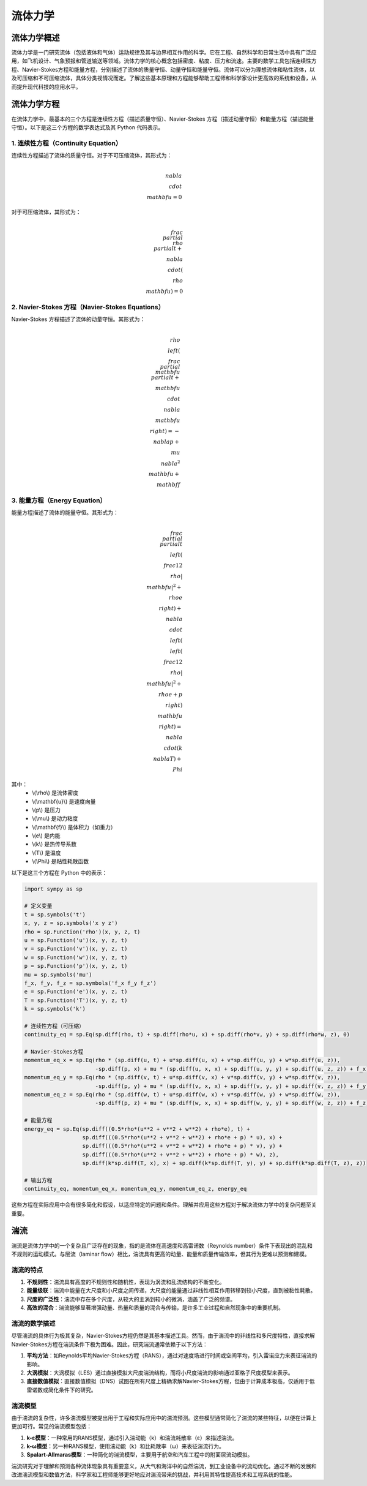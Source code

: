 流体力学
=====

.. _introduction:

流体力学概述
------------

流体力学是一门研究流体（包括液体和气体）运动规律及其与边界相互作用的科学。它在工程、自然科学和日常生活中具有广泛应用，如飞机设计、气象预报和管道输送等领域。流体力学的核心概念包括密度、粘度、压力和流速。主要的数学工具包括连续性方程、Navier-Stokes方程和能量方程，分别描述了流体的质量守恒、动量守恒和能量守恒。流体可以分为理想流体和粘性流体，以及可压缩和不可压缩流体，具体分类视情况而定。了解这些基本原理和方程能够帮助工程师和科学家设计更高效的系统和设备，从而提升现代科技的应用水平。


.. _fluidFunctions:

流体力学方程
------------

在流体力学中，最基本的三个方程是连续性方程（描述质量守恒）、Navier-Stokes 方程（描述动量守恒）和能量方程（描述能量守恒）。以下是这三个方程的数学表达式及其 Python 代码表示。

1. 连续性方程（Continuity Equation）
~~~~~~~~~~~
连续性方程描述了流体的质量守恒。对于不可压缩流体，其形式为：

.. math::

    \\nabla \\cdot \\mathbf{u} = 0

对于可压缩流体，其形式为：

.. math::

    \\frac{\\partial \\rho}{\\partial t} + \\nabla \\cdot (\\rho \\mathbf{u}) = 0

2. Navier-Stokes 方程（Navier-Stokes Equations）
~~~~~~~~~~~~~
Navier-Stokes 方程描述了流体的动量守恒。其形式为：

.. math::

    \\rho \\left( \\frac{\\partial \\mathbf{u}}{\\partial t} + \\mathbf{u} \\cdot \\nabla \\mathbf{u} \\right) = -\\nabla p + \\mu \\nabla^2 \\mathbf{u} + \\mathbf{f}

3. 能量方程（Energy Equation）
~~~~~~~~~~~~~~
能量方程描述了流体的能量守恒。其形式为：

.. math::

    \\frac{\\partial}{\\partial t} \\left( \\frac{1}{2} \\rho |\\mathbf{u}|^2 + \\rho e \\right) + \\nabla \\cdot \\left( \\left( \\frac{1}{2} \\rho |\\mathbf{u}|^2 + \\rho e + p \\right) \\mathbf{u} \\right) = \\nabla \\cdot (k \\nabla T) + \\Phi

其中：
 - \\(\\rho\\) 是流体密度
 - \\(\\mathbf{u}\\) 是速度向量
 - \\(p\\) 是压力
 - \\(\\mu\\) 是动力粘度
 - \\(\\mathbf{f}\\) 是体积力（如重力）
 - \\(e\\) 是内能
 - \\(k\\) 是热传导系数
 - \\(T\\) 是温度
 - \\(\\Phi\\) 是粘性耗散函数

以下是这三个方程在 Python 中的表示：

.. code-block:: python

    import sympy as sp

    # 定义变量
    t = sp.symbols('t')
    x, y, z = sp.symbols('x y z')
    rho = sp.Function('rho')(x, y, z, t)
    u = sp.Function('u')(x, y, z, t)
    v = sp.Function('v')(x, y, z, t)
    w = sp.Function('w')(x, y, z, t)
    p = sp.Function('p')(x, y, z, t)
    mu = sp.symbols('mu')
    f_x, f_y, f_z = sp.symbols('f_x f_y f_z')
    e = sp.Function('e')(x, y, z, t)
    T = sp.Function('T')(x, y, z, t)
    k = sp.symbols('k')

    # 连续性方程（可压缩）
    continuity_eq = sp.Eq(sp.diff(rho, t) + sp.diff(rho*u, x) + sp.diff(rho*v, y) + sp.diff(rho*w, z), 0)

    # Navier-Stokes方程
    momentum_eq_x = sp.Eq(rho * (sp.diff(u, t) + u*sp.diff(u, x) + v*sp.diff(u, y) + w*sp.diff(u, z)), 
                          -sp.diff(p, x) + mu * (sp.diff(u, x, x) + sp.diff(u, y, y) + sp.diff(u, z, z)) + f_x)
    momentum_eq_y = sp.Eq(rho * (sp.diff(v, t) + u*sp.diff(v, x) + v*sp.diff(v, y) + w*sp.diff(v, z)), 
                          -sp.diff(p, y) + mu * (sp.diff(v, x, x) + sp.diff(v, y, y) + sp.diff(v, z, z)) + f_y)
    momentum_eq_z = sp.Eq(rho * (sp.diff(w, t) + u*sp.diff(w, x) + v*sp.diff(w, y) + w*sp.diff(w, z)), 
                          -sp.diff(p, z) + mu * (sp.diff(w, x, x) + sp.diff(w, y, y) + sp.diff(w, z, z)) + f_z)

    # 能量方程
    energy_eq = sp.Eq(sp.diff((0.5*rho*(u**2 + v**2 + w**2) + rho*e), t) + 
                      sp.diff(((0.5*rho*(u**2 + v**2 + w**2) + rho*e + p) * u), x) +
                      sp.diff(((0.5*rho*(u**2 + v**2 + w**2) + rho*e + p) * v), y) +
                      sp.diff(((0.5*rho*(u**2 + v**2 + w**2) + rho*e + p) * w), z),
                      sp.diff(k*sp.diff(T, x), x) + sp.diff(k*sp.diff(T, y), y) + sp.diff(k*sp.diff(T, z), z))

    # 输出方程
    continuity_eq, momentum_eq_x, momentum_eq_y, momentum_eq_z, energy_eq

这些方程在实际应用中会有很多简化和假设，以适应特定的问题和条件。理解并应用这些方程对于解决流体力学中的复杂问题至关重要。

.. _turbulence:

湍流
----------------

湍流是流体力学中的一个复杂且广泛存在的现象，指的是流体在高速度和高雷诺数（Reynolds number）条件下表现出的混乱和不规则的运动模式。与层流（laminar flow）相比，湍流具有更高的动量、能量和质量传输效率，但其行为更难以预测和建模。

湍流的特点
~~~~~~~~~~~~~~~~

1. **不规则性**：湍流具有高度的不规则性和随机性，表现为涡流和乱流结构的不断变化。
2. **能量级联**：湍流中能量在大尺度和小尺度之间传递，大尺度的能量通过非线性相互作用转移到较小尺度，直到被黏性耗散。
3. **尺度的广泛性**：湍流中存在多个尺度，从较大的主涡到较小的微涡，涵盖了广泛的频谱。
4. **高效的混合**：湍流能够显著增强动量、热量和质量的混合与传输，是许多工业过程和自然现象中的重要机制。

湍流的数学描述
~~~~~~~~~~~~~~~~~

尽管湍流的具体行为极其复杂，Navier-Stokes方程仍然是其基本描述工具。然而，由于湍流中的非线性和多尺度特性，直接求解Navier-Stokes方程在湍流条件下极为困难。因此，研究湍流通常依赖于以下方法：

1. **平均方法**：如Reynolds平均Navier-Stokes方程（RANS），通过对速度场进行时间或空间平均，引入雷诺应力来表征湍流的影响。
2. **大涡模拟**：大涡模拟（LES）通过直接模拟大尺度湍流结构，而将小尺度湍流的影响通过亚格子尺度模型来表示。
3. **直接数值模拟**：直接数值模拟（DNS）试图在所有尺度上精确求解Navier-Stokes方程，但由于计算成本极高，仅适用于低雷诺数或简化条件下的研究。

湍流模型
~~~~~~~~~~~~~~~~~

由于湍流的复杂性，许多湍流模型被提出用于工程和实际应用中的湍流预测。这些模型通常简化了湍流的某些特征，以便在计算上更加可行。常见的湍流模型包括：

1. **k-ε模型**：一种常用的RANS模型，通过引入湍动能（k）和湍流耗散率（ε）来描述湍流。
2. **k-ω模型**：另一种RANS模型，使用湍动能（k）和比耗散率（ω）来表征湍流行为。
3. **Spalart-Allmaras模型**：一种简化的湍流模型，主要用于航空和汽车工程中的附面层流动模拟。

湍流研究对于理解和预测各种流体现象具有重要意义，从大气和海洋中的自然湍流，到工业设备中的流动优化。通过不断的发展和改进湍流模型和数值方法，科学家和工程师能够更好地应对湍流带来的挑战，并利用其特性提高技术和工程系统的性能。

